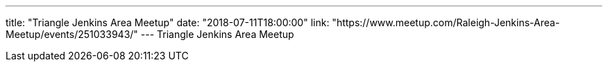 ---
title: "Triangle Jenkins Area Meetup"
date: "2018-07-11T18:00:00"
link: "https://www.meetup.com/Raleigh-Jenkins-Area-Meetup/events/251033943/"
---
Triangle Jenkins Area Meetup
